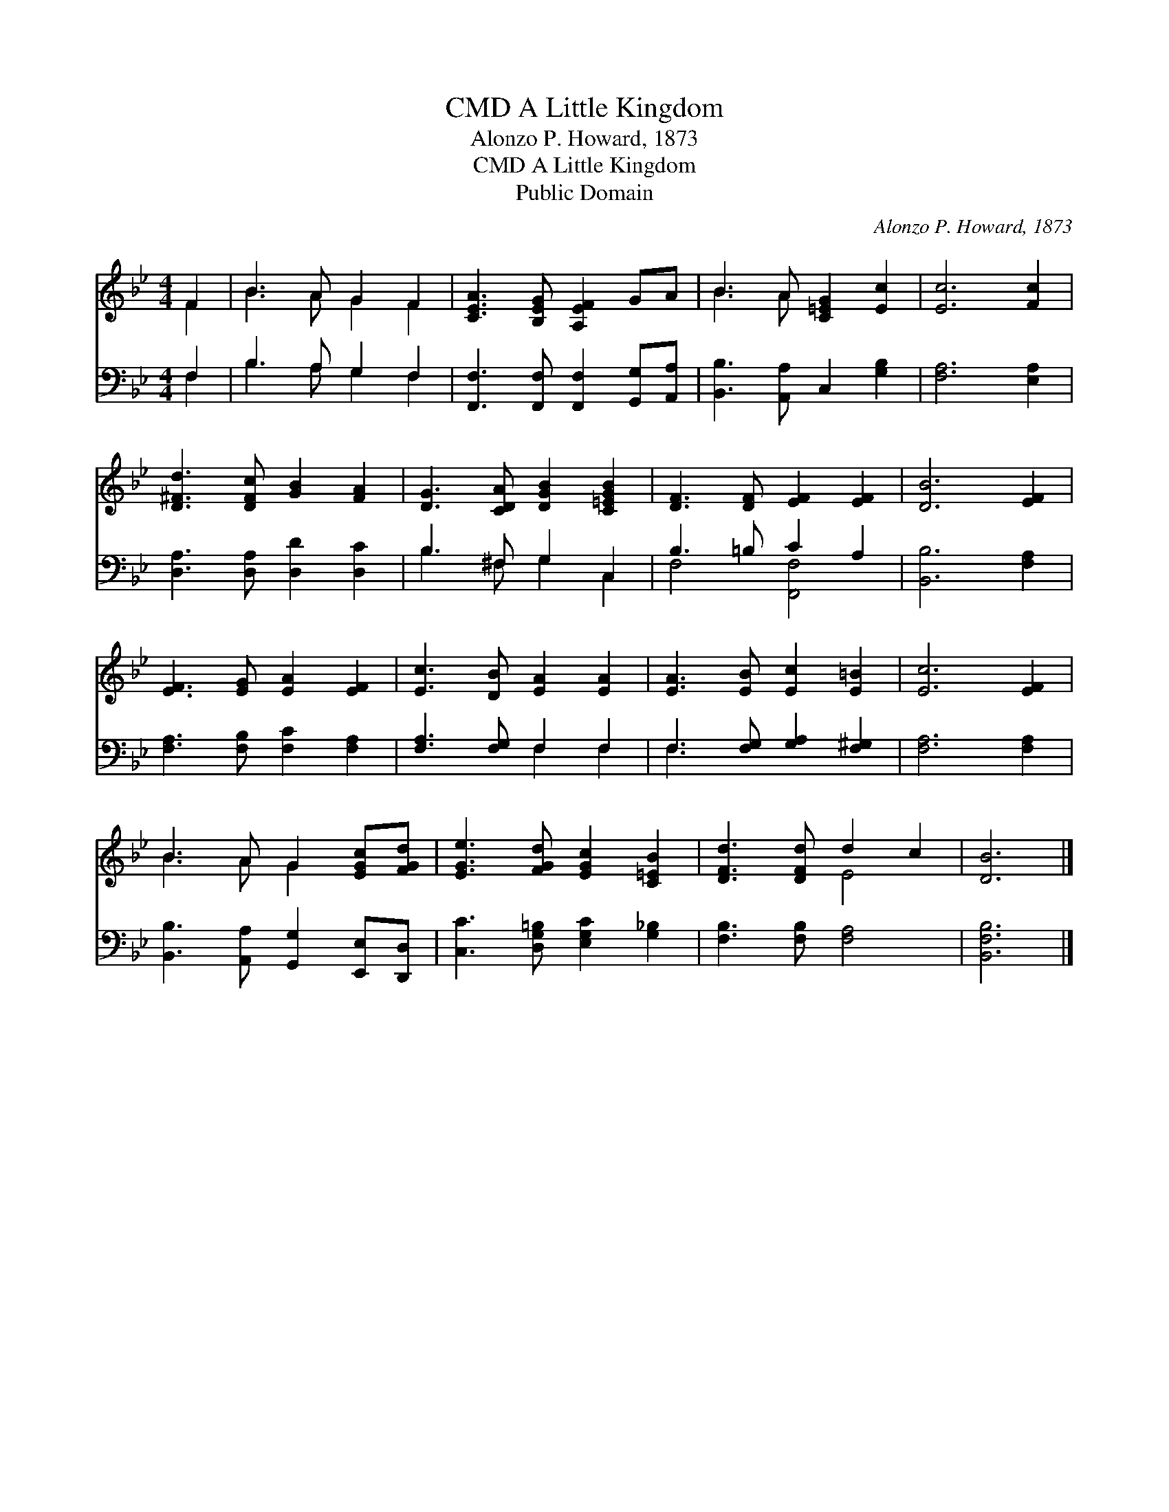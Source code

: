 X:1
T:A Little Kingdom, CMD
T:Alonzo P. Howard, 1873
T:A Little Kingdom, CMD
T:Public Domain
C:Alonzo P. Howard, 1873
Z:Public Domain
%%score ( 1 2 ) ( 3 4 )
L:1/8
M:4/4
K:Bb
V:1 treble 
V:2 treble 
V:3 bass 
V:4 bass 
V:1
 F2 | B3 A G2 F2 | [CEA]3 [B,EG] [A,EF]2 GA | B3 A [C=EG]2 [Ec]2 | [Ec]6 [Fc]2 | %5
 [D^Fd]3 [DFc] [GB]2 [FA]2 | [DG]3 [CDA] [DGB]2 [C=EGB]2 | [DF]3 [DF] [EF]2 [EF]2 | [DB]6 [EF]2 | %9
 [EF]3 [EG] [EA]2 [EF]2 | [Ec]3 [DB] [EA]2 [EA]2 | [EA]3 [EB] [Ec]2 [E=B]2 | [Ec]6 [EF]2 | %13
 B3 A G2 [EGc][FGd] | [EGe]3 [FGd] [EGc]2 [C=EB]2 | [DFd]3 [DFd] d2 c2 | [DB]6 |] %17
V:2
 F2 | B3 A G2 F2 | x8 | B3 A x4 | x8 | x8 | x8 | x8 | x8 | x8 | x8 | x8 | x8 | B3 A G2 x2 | x8 | %15
 x4 E4 | x6 |] %17
V:3
 F,2 | B,3 A, G,2 F,2 | [F,,F,]3 [F,,F,] [F,,F,]2 [G,,G,][A,,A,] | [B,,B,]3 [A,,A,] C,2 [G,B,]2 | %4
 [F,A,]6 [E,A,]2 | [D,A,]3 [D,A,] [D,D]2 [D,C]2 | B,3 ^F, G,2 C,2 | B,3 =B, C2 A,2 | %8
 [B,,B,]6 [F,A,]2 | [F,A,]3 [F,B,] [F,C]2 [F,A,]2 | [F,A,]3 [F,G,] F,2 F,2 | %11
 F,3 [F,G,] [G,A,]2 [F,^G,]2 | [F,A,]6 [F,A,]2 | [B,,B,]3 [A,,A,] [G,,G,]2 [E,,E,][D,,D,] | %14
 [C,C]3 [D,G,=B,] [E,G,C]2 [G,_B,]2 | [F,B,]3 [F,B,] [F,A,]4 | [B,,F,B,]6 |] %17
V:4
 F,2 | B,3 A, G,2 F,2 | x8 | x8 | x8 | x8 | B,3 ^F, G,2 C,2 | F,4 [F,,F,]4 | x8 | x8 | x4 F,2 F,2 | %11
 F,3 x5 | x8 | x8 | x8 | x8 | x6 |] %17

